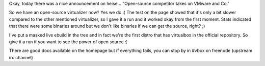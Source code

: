 .. title: New virtualization around... And GPL'ed
.. slug: new-virtualization-around-and-gpled
.. date: 2007-01-15 16:50:31 UTC+01:00
.. tags: linux,gentoo
.. link:
.. description: The first virtualization which is completely free and open
.. type: text

Okay, today there was a nice announcement on heise... "Open-source competitor takes on VMware and Co."

So we have an open-source virtualizer now? Yes we do :) The test on the page showed that it's only a bit slower compared to the other mentioned virtualizer, so I gave it a run and it worked okay from the first moment. Stats indicated that there were some binaries around but we don't like binaries if we can get the source, right? ;)

I've put a masked live ebuild in the tree and in fact we're the first distro that has virtualbox in the official repository. So give it a run if you want to see the power of open source :)

There are good docs available on the homepage but if everything fails, you can stop by in #vbox on freenode (upstream irc channel)

